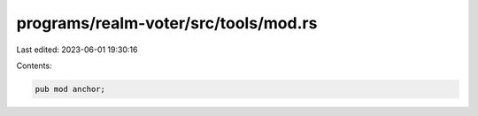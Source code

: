 programs/realm-voter/src/tools/mod.rs
=====================================

Last edited: 2023-06-01 19:30:16

Contents:

.. code-block:: rs

    pub mod anchor;


